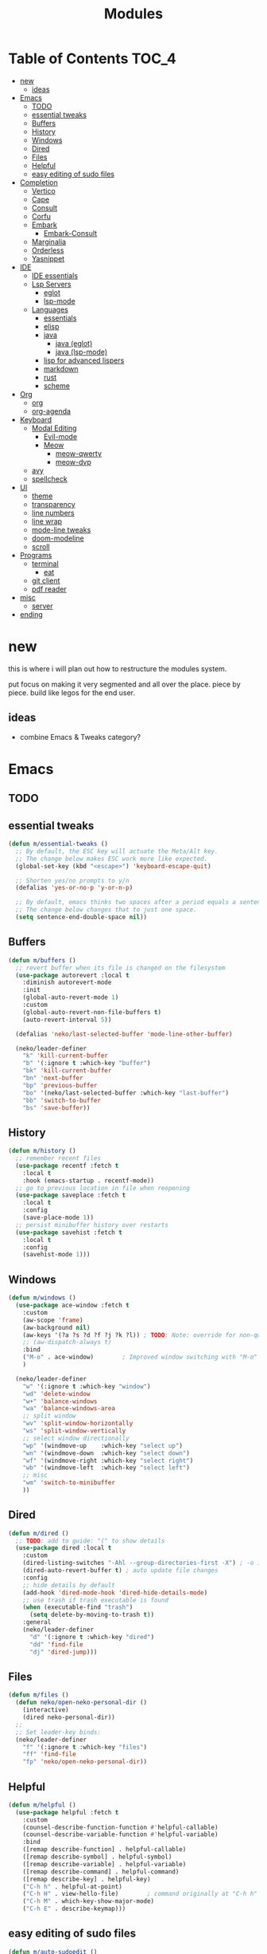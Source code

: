 #+title:    Modules
#+startup:  content
#+property: header-args :tangle neko-modules.el :comments link

* Table of Contents :TOC_4:
- [[#new][new]]
  - [[#ideas][ideas]]
- [[#emacs][Emacs]]
  - [[#todo][TODO]]
  - [[#essential-tweaks][essential tweaks]]
  - [[#buffers][Buffers]]
  - [[#history][History]]
  - [[#windows][Windows]]
  - [[#dired][Dired]]
  - [[#files][Files]]
  - [[#helpful][Helpful]]
  - [[#easy-editing-of-sudo-files][easy editing of sudo files]]
- [[#completion][Completion]]
  - [[#vertico][Vertico]]
  - [[#cape][Cape]]
  - [[#consult][Consult]]
  - [[#corfu][Corfu]]
  - [[#embark][Embark]]
    - [[#embark-consult][Embark-Consult]]
  - [[#marginalia][Marginalia]]
  - [[#orderless][Orderless]]
  - [[#yasnippet][Yasnippet]]
- [[#ide][IDE]]
  - [[#ide-essentials][IDE essentials]]
  - [[#lsp-servers][Lsp Servers]]
    - [[#eglot][eglot]]
    - [[#lsp-mode][lsp-mode]]
  - [[#languages][Languages]]
    - [[#essentials][essentials]]
    - [[#elisp][elisp]]
    - [[#java][java]]
      - [[#java-eglot][java (eglot)]]
      - [[#java-lsp-mode][java (lsp-mode)]]
    - [[#lisp-for-advanced-lispers][lisp for advanced lispers]]
    - [[#markdown][markdown]]
    - [[#rust][rust]]
    - [[#scheme][scheme]]
- [[#org][Org]]
  - [[#org-1][org]]
  - [[#org-agenda][org-agenda]]
- [[#keyboard][Keyboard]]
  - [[#modal-editing][Modal Editing]]
    - [[#evil-mode][Evil-mode]]
    - [[#meow][Meow]]
      - [[#meow-qwerty][meow-qwerty]]
      - [[#meow-dvp][meow-dvp]]
  - [[#avy][avy]]
  - [[#spellcheck][spellcheck]]
- [[#ui][UI]]
  - [[#theme][theme]]
  - [[#transparency][transparency]]
  - [[#line-numbers][line numbers]]
  - [[#line-wrap][line wrap]]
  - [[#mode-line-tweaks][mode-line tweaks]]
  - [[#doom-modeline][doom-modeline]]
  - [[#scroll][scroll]]
- [[#programs][Programs]]
  - [[#terminal][terminal]]
    - [[#eat][eat]]
  - [[#git-client][git client]]
  - [[#pdf-reader][pdf reader]]
- [[#misc][misc]]
  - [[#server][server]]
- [[#ending][ending]]

* new

this is where i will plan out how to restructure the modules system.

put focus on making it very segmented and all over the place. piece by piece. build like legos for the end user.

** ideas

- combine Emacs & Tweaks category?

* Emacs

** TODO

** essential tweaks

#+begin_src emacs-lisp
(defun m/essential-tweaks ()
  ;; By default, the ESC key will actuate the Meta/Alt key.
  ;; The change below makes ESC work more like expected.
  (global-set-key (kbd "<escape>") 'keyboard-escape-quit)

  ;; Shorten yes/no prompts to y/n
  (defalias 'yes-or-no-p 'y-or-n-p)

  ;; By default, emacs thinks two spaces after a period equals a sentence.
  ;; The change below changes that to just one space.
  (setq sentence-end-double-space nil))
#+end_src

** Buffers

#+begin_src emacs-lisp
(defun m/buffers ()
  ;; revert buffer when its file is changed on the filesystem
  (use-package autorevert :local t
    :diminish autorevert-mode
    :init
    (global-auto-revert-mode 1)
    :custom
    (global-auto-revert-non-file-buffers t)
    (auto-revert-interval 5))

  (defalias 'neko/last-selected-buffer 'mode-line-other-buffer)

  (neko/leader-definer
    "k" 'kill-current-buffer
    "b" '(:ignore t :which-key "buffer")
    "bk" 'kill-current-buffer
    "bn" 'next-buffer
    "bp" 'previous-buffer
    "bo" '(neko/last-selected-buffer :which-key "last-buffer")
    "bb" 'switch-to-buffer
    "bs" 'save-buffer))
#+end_src

** History

#+begin_src emacs-lisp
(defun m/history ()
  ;; remember recent files
  (use-package recentf :fetch t
    :local t
    :hook (emacs-startup . recentf-mode))
  ;; go to previous location in file when reopening
  (use-package saveplace :fetch t
    :local t
    :config
    (save-place-mode 1))
  ;; persist minibuffer history over restarts
  (use-package savehist :fetch t
    :local t
    :config
    (savehist-mode 1)))
#+end_src

** Windows

#+begin_src emacs-lisp
(defun m/windows ()
  (use-package ace-window :fetch t
    :custom
    (aw-scope 'frame)
    (aw-background nil)
    (aw-keys '(?a ?s ?d ?f ?j ?k ?l)) ; TODO: Note: override for non-qwerty!
    ;; (aw-dispatch-always t)
    :bind
    ("M-o" . ace-window)        ; Improved window switching with "M-o"
    )

  (neko/leader-definer
    "w" '(:ignore t :which-key "window")
    "wd" 'delete-window
    "w+" 'balance-windows
    "wa" 'balance-windows-area
    ;; split window
    "wv" 'split-window-horizontally
    "ws" 'split-window-vertically
    ;; select window directionally
    "wp" '(windmove-up    :which-key "select up")
    "wn" '(windmove-down  :which-key "select down")
    "wf" '(windmove-right :which-key "select right")
    "wb" '(windmove-left  :which-key "select left")
    ;; misc
    "wm" 'switch-to-minibuffer
    ))
#+end_src

** Dired

#+begin_src emacs-lisp
(defun m/dired ()
  ;; TODO: add to guide: "(" to show details
  (use-package dired :local t
    :custom
    (dired-listing-switches "-Ahl --group-directories-first -X") ; -o is -l without groups
    (dired-auto-revert-buffer t) ; auto update file changes
    :config
    ;; hide details by default
    (add-hook 'dired-mode-hook 'dired-hide-details-mode)
    ;; use trash if trash executable is found
    (when (executable-find "trash")
      (setq delete-by-moving-to-trash t))
    :general
    (neko/leader-definer
      "d" '(:ignore t :which-key "dired")
      "dd" 'find-file
      "dj" 'dired-jump)))
#+end_src

** Files

#+begin_src emacs-lisp
(defun m/files ()
  (defun neko/open-neko-personal-dir ()
    (interactive)
    (dired neko-personal-dir))
  ;;
  ;; Set leader-key binds:
  (neko/leader-definer
    "f" '(:ignore t :which-key "files")
    "ff" 'find-file
    "fp" 'neko/open-neko-personal-dir))
#+end_src

** Helpful

#+begin_src emacs-lisp
(defun m/helpful ()
  (use-package helpful :fetch t
    :custom
    (counsel-describe-function-function #'helpful-callable)
    (counsel-describe-variable-function #'helpful-variable)
    :bind
    ([remap describe-function] . helpful-callable)
    ([remap describe-symbol] . helpful-symbol)
    ([remap describe-variable] . helpful-variable)
    ([remap describe-command] . helpful-command)
    ([remap describe-key] . helpful-key)
    ("C-h h" . helpful-at-point)
    ("C-h H" . view-hello-file)	       ; command originally at "C-h h"
    ("C-h M" . which-key-show-major-mode)
    ("C-h E" . describe-keymap)))
#+end_src

** easy editing of sudo files

#+begin_src emacs-lisp
(defun m/auto-sudoedit ()
  ;; sudoedit
  (use-package auto-sudoedit))
#+end_src

* Completion

** Vertico

a framework for minibuffer completion

#+begin_src emacs-lisp
(defun m/vertico ()
  ;; ? : corfu, kind-icon, wgrep?, consult-dir, cape
  ;; ^ more at ~/code/cloned/daviwil-dots/.emacs.d/modules/dw-interface.el
  ;; TODO: vim keybinds for vertico completion shit (work on later) (also daviwil)
  ;;
  ;; a framework for minibuffer completion
  ;; (https://github.com/minad/vertico)
  (use-package vertico :fetch t
    :init
    (vertico-mode 1)
    ;; :custom
    ;; (vertico-scroll-margin 0) ; Different scroll margin
    ;; (vertico-count 20) ; Show more candidates
    ;; (vertico-resize t) ; Grow and shrink the Vertico minibuffer
    ;; (vertico-cycle t) ; Enable cycling for `vertico-next/previous'
    )
  ;; A few more useful configurations...
  (use-package emacs :local t
    :init
    ;; Support opening new minibuffers from inside existing minibuffers.
    (setq enable-recursive-minibuffers t)
    ;;
    ;; Emacs 28 and newer: hide commands in M-x that do not work in the current mode.
    ;; (setq read-extended-command-predicate #'command-completion-default-include-p)
    ;;
    ;; Add prompt indicator to `completing-read-multiple'.
    ;; We display [CRM<separator>], e.g., [CRM,] if the separator is a comma.
    (defun crm-indicator (args)
      (cons (format "[CRM%s] %s"
                    (replace-regexp-in-string
                     "\\`\\[.*?]\\*\\|\\[.*?]\\*\\'" ""
                     crm-separator)
                    (car args))
            (cdr args)))
    (advice-add #'completing-read-multiple :filter-args #'crm-indicator)
    ;;
    ;; Do not allow the cursor in the minibuffer prompt
    (setq minibuffer-prompt-properties
          '(read-only t cursor-intangible t face minibuffer-prompt))
    (add-hook 'minibuffer-setup-hook #'cursor-intangible-mode)))
#+end_src

** Cape

https://github.com/minad/cape

#+begin_src emacs-lisp
(defun m/cape ()
  (use-package cape :fetch t
    :demand t
    ;; Bind prefix keymap providing all Cape commands under a mnemonic key.
    ;; Press C-c p ? to for help.
    :bind ("M-+" . cape-prefix-map) ;; Alternative keys: M-p, M-+, ...
    ;; Alternatively bind Cape commands individually.
    ;; :bind (("C-c p d" . cape-dabbrev)
    ;;        ("C-c p h" . cape-history)
    ;;        ("C-c p f" . cape-file)
    ;;        ...)
    :init
    ;; Add to the global default value of `completion-at-point-functions' which is
    ;; used by `completion-at-point'.  The order of the functions matters, the
    ;; first function returning a result wins.  Note that the list of buffer-local
    ;; completion functions takes precedence over the global list.
    (add-hook 'completion-at-point-functions #'cape-dabbrev)
    (add-hook 'completion-at-point-functions #'cape-file)
    (add-hook 'completion-at-point-functions #'cape-elisp-block)
    ;; (add-hook 'completion-at-point-functions #'cape-history)
    ;; ...
    ;; (advice-add 'eglot-completion-at-point :around #'cape-wrap-buster)
    ;; ...
    ))
#+end_src

** Consult

A suite of search and navigation commands

https://github.com/minad/consult

#+BEGIN_SRC emacs-lisp
(defun m/consult ()

  (use-package consult :fetch t
    :bind (;; C-c bindings in `mode-specific-map'
           ("C-c M-x" . consult-mode-command)
           ;; ("C-c )" . consult-kmacro)

           ;; C-x bindings in `ctl-x-map'
           ("C-x M-:" . consult-complex-command) ;; repeat-complex-command
           ("C-x b" . consult-buffer)	       ;; switch-to-buffer
           ("C-x 4 b" . consult-buffer-other-window) ;; switch-to-buffer-other-window
           ("C-x 5 b" . consult-buffer-other-frame) ;; switch-to-buffer-other-frame
           ("C-x t b" . consult-buffer-other-tab)	;; switch-to-buffer-other-tab
           ("C-x r b" . consult-bookmark)		;; bookmark-jump
           ("C-x p b" . consult-project-buffer) ;; project-switch-to-buffer
           ("C-x p C-b" . consult-project-buffer) ;; project-switch-to-buffer

           ;; Custom M-# bindings for fast register access
           ("M-#" . consult-register-store)
           ;; ("C-M-#" . consult-register)
           ("C-M-#" . consult-register-load)

           ;; Other custom bindings
           ("M-y" . consult-yank-pop) ;; yank-pop
           ([remap Info-search] . consult-info)

           ;; M-g bindings in `goto-map'
           ("M-g e" . consult-compile-error)
           ("M-g f" . consult-flymake) ;; Alternative: consult-flycheck
           ("M-g g" . consult-goto-line)	 ;; goto-line
           ("M-g M-g" . consult-goto-line) ;; goto-line
           ("M-g o" . consult-outline) ;; Alternative: consult-org-heading
           ("M-g m" . consult-mark)
           ("M-g k" . consult-global-mark)
           ("M-g i" . consult-imenu)
           ("M-g I" . consult-imenu-multi)
           ("M-g O" . consult-org-heading)

           ;; M-s bindings in `search-map'
           ("M-s d" . consult-find) ;; Alternative: consult-fd
           ("M-s c" . consult-locate)
           ("M-s g" . consult-grep)
           ("M-s G" . consult-git-grep)
           ("M-s r" . consult-ripgrep)
           ("M-s l" . consult-line)
           ("M-s L" . consult-line-multi)
           ("M-s k" . consult-keep-lines)
           ("M-s u" . consult-focus-lines)
           ("M-s M" . consult-man)	; T for terminal
           ("M-s I" . consult-info)

           ;; Isearch integration
           ("M-s e" . consult-isearch-history)
           :map isearch-mode-map
           ("M-e" . consult-isearch-history)   ;; isearch-edit-string
           ("M-s e" . consult-isearch-history) ;; isearch-edit-string
           ("M-s l" . consult-line) ;; Needed by: consult-line to detect isearch
           ("M-s L" . consult-line-multi)	;; Needed by: consult-line to detect isearch

           ;; Minibuffer history
           :map minibuffer-local-map
           ("M-s" . consult-history) ;; next-matching-history-element
           ("M-r" . consult-history) ;; previous-matching-history-element
           )
    :general
    (neko/leader-definer
      "s" search-map))

  ;; used to go to a file in a bookmarked dir n stuff (one ex)
  (use-package consult-dir :fetch t
    :general
    (neko/leader-definer
      "fd" 'consult-dir)

    :bind (("C-x C-d" . consult-dir)	; default?
           :map vertico-map
           ("C-x C-d" . consult-dir)
           ("C-x C-j" . consult-dir-jump-file))
    ;; :custom
    ;; (consult-dir-project-list-function nil)
    )

  ;; TODO: do i even need to do this here?
  ;; - oh wait i do since the other module might overwrite...
  ;; - but the issue is that it never gets set if those modules
  ;; are never loaded...
  ;; - maybe in the other module files, only set those functions
  ;; if another bind isnt already there?
  ;; - is it possible to do eval-after-load 'thing OR after init?
  ;; and throw away the other autoload once one succeeds?

  (defmacro mi/eval-now-and-after-load (feature &rest body)
    "Eval BODY, then if FEATURE is not loaded, eval BODY again after FEATURE loaded."
    (declare (indent defun))
    (let ((f (cadr feature)))
      `(progn
         ;; always eval now
         ,@body
         ;; if feature not loaded, eval again after load feature
         ,(unless (featurep f)
            `(eval-after-load ',f
               (lambda () ,@body))))))

  (mi/eval-now-and-after-load 'neko-themes
    (neko/leader-definer
      "Tt" 'consult-theme))

  (mi/eval-now-and-after-load 'neko-buffers
    (neko/leader-definer
      "bb" 'consult-buffer))

  (mi/eval-now-and-after-load 'neko-dired
    (neko/leader-definer
      "fr" 'consult-recent-file))

  (neko/leader-definer
    "fm" 'consult-bookmark)
  )
#+END_SRC

** Corfu

In-buffer completion with a small popup.

https://github.com/minad/corfu

#+begin_src emacs-lisp
;; Docs: use M-SPC for separator
(defun m/corfu ()
  (use-package corfu :fetch t
    :demand t
    :bind (:map corfu-map
                ;; ("C-j" . corfu-next)
                ;; ("C-k" . corfu-previous)
                ("TAB" . corfu-insert)
                ([tab] . corfu-insert)  ; TODO: why repeat??
                ("RET" . nil)
                ;; ("C-f" . corfu-insert)
                )
    :custom
    (corfu-cycle t)                 ; cycle bottom/top
    (corfu-auto t)                  ; ?
    (corfu-preview-current nil)     ; dont insert text while searching
    ;; (corfu-quit-at-boundary t)
    (corfu-quit-no-match t)             ; quit if no matches

    :config
    (global-corfu-mode 1)

    (defun corfu-enable-in-minibuffer ()
      "Enable Corfu in the minibuffer if `completion-at-point' is bound."
      (when (where-is-internal #'completion-at-point (list (current-local-map)))
        ;; (setq-local corfu-auto nil) ;; Enable/disable auto completion
        (setq-local corfu-echo-delay nil ;; Disable automatic echo and popup
                    corfu-popupinfo-delay nil)
        (corfu-mode 1)))
    (add-hook 'minibuffer-setup-hook #'corfu-enable-in-minibuffer)))
#+end_src

** Embark

Perform an action on a thing at point

https://github.com/oantolin/embark

#+begin_src emacs-lisp
(defun m/embark ()
  (use-package embark :fetch t
    :bind
    (("C-." . embark-act)
     ("C-;" . embark-dwim)
     ;; ("C-h B" . embark-bindings)
     )
    :init
    ;; use embark for showing command prefix help
    (setq prefix-help-command #'embark-prefix-help-command)

    ;; Show the Embark target at point via Eldoc. You may adjust the
    ;; Eldoc strategy, if you want to see the documentation from
    ;; multiple providers. Beware that using this can be a little
    ;; jarring since the message shown in the minibuffer can be more
    ;; than one line, causing the modeline to move up and down:

    ;; (add-hook 'eldoc-documentation-functions #'embark-eldoc-first-target)
    ;; (setq eldoc-documentation-strategy #'eldoc-documentation-compose-eagerly)
    :config
    ;; Hide the mode line of the Embark live/completions buffers
    (add-to-list 'display-buffer-alist
                 '("\\`\\*Embark Collect \\(Live\\|Completions\\)\\*"
                   nil
                   (window-parameters (mode-line-format . none))))))
#+end_src

*** Embark-Consult

Consult integration for Embark

https://github.com/oantolin/embark

#+begin_src emacs-lisp
(defun m/embark-consult ()
  (use-package embark-consult :fetch t
    :after (embark consult)
    :hook
    (embark-collect-mode . consult-preview-at-point-mode)))
#+end_src

** Marginalia

Useful annotations in minibuffer completions

https://github.com/minad/marginalia

#+begin_src emacs-lisp
(defun m/marginalia ()
  (use-package marginalia :fetch t
    :bind
    (:map minibuffer-local-map     ("M-A" . marginalia-cycle))
    (:map completion-list-mode-map ("M-A" . marginalia-cycle))
    :init
    (marginalia-mode 1)))		; force-load immediately
#+end_src

** Orderless

fzf-like minibuffer completion, complete phrases in any order

https://github.com/oantolin/orderless

#+begin_src emacs-lisp
(defun m/orderless ()
  (use-package orderless :fetch t
    :custom
    ;; Configure a custom style dispatcher (see the Consult wiki)
    ;; (orderless-style-dispatchers '(+orderless-consult-dispatch orderless-affix-dispatch))
    ;; (orderless-component-separator #'orderless-escapable-split-on-space)
    (completion-styles '(orderless basic))
    (completion-category-defaults nil)
    (completion-category-overrides '((file (styles partial-completion))))))
#+end_src

** Yasnippet

#+begin_src emacs-lisp
(defun m/yasnippet ()
  ;; TODO: this is set up for eglot only, not lsp-mode

  ;; https://stackoverflow.com/questions/72601990/how-to-show-suggestions-for-yasnippets-when-using-eglot

  ;; TODO: move elsewhere?:
  ;; (use-package yasnippet :fetch t
  ;;   :diminish yas-minor-mode
  ;;   :hook (prog-mode . yas-minor-mode)
  ;;   :config
  ;;   (yas-reload-all))

  ;; (use-package yasnippet-snippets :fetch t
  ;;   :after yasnippet)

  ;; yasnippet completion-at-point support
  ;; (use-package yasnippet-capf :fetch t
  ;;   :after cape yasnippet
  ;;   :config
  ;;   ;; enable yasnippet-capf everywhere
  ;;   (progn
  ;;     (add-to-list 'completion-at-point-functions #'yasnippet-capf))
  ;;   ;; integrate yasnippet-capf with eglot completion
  ;;   ;; (progn
  ;;   ;;   (defun mi/eglot-capf-with-yasnippet ()
  ;;   ;;     (setq-local completion-at-point-functions
  ;;   ;;                 (list
  ;;   ;;                     (cape-capf-super
  ;;   ;;                      #'yasnippet-capf
  ;;   ;;                      #'eglot-completion-at-point))))
  ;;   ;;   (with-eval-after-load 'eglot
  ;;   ;;     (add-hook 'eglot-managed-mode-hook #'mi/eglot-capf-with-yasnippet)))
  ;;   )
  )
#+end_src

* IDE

** IDE essentials

#+begin_src emacs-lisp
(defun m/ide-essentials ()
  (setq-default indent-tabs-mode nil)
  (setq tab-always-indent 'complete) ; test

  (use-package compile :local t
    :custom
    (compilation-scroll-output t))

  (use-package flycheck :fetch t
    :defer t
    :config
    (setq-default flycheck-disabled-checkers '(emacs-lisp-checkdoc))))
#+end_src

** Lsp Servers

*** eglot

#+begin_src emacs-lisp
(defun m/eglot ()
  (use-package eglot :fetch t
    :defer t))
#+end_src

*** lsp-mode

#+begin_src emacs-lisp
(defun m/lsp-mode ()
  (use-package lsp-mode :fetch t
    :defer t
    :commands (lsp lsp-deferred)
    ;; bind "C-c l" to lsp-command-map
    :custom (lsp-keymap-prefix "C-c l")
    :general-config
    (neko/leader-definer
      "l" lsp-command-map)
    ;; lsp-command-map which-key integration
    :hook (lsp-mode . lsp-enable-which-key-integration))

  ;; TODO: move this to corfu ?
  ;; if corfu is installed
  ;; (https://github.com/minad/corfu/wiki#configuring-corfu-for-lsp-mode)
  (use-package lsp-mode :fetch t
    :defer t
    :after corfu
    :hook (lsp-completion-mode . my/lsp-mode-setup-completion)
    :init
    (defvar my/lsp-mode-setup-completion-type '(flex))
    (with-eval-after-load 'orderless
      (setq my/lsp-mode-setup-completion-type '(orderless)))
    (defun my/lsp-mode-setup-completion ()
      (setf (alist-get 'styles (alist-get 'lsp-capf completion-category-defaults))
            my/lsp-mode-setup-completion-type))
    :custom (lsp-completion-provider :none)))
#+end_src

** Languages

*** essentials

#+begin_src emacs-lisp
(defun m/lang-essentials ()
  (use-package elec-pair :local t
    :config
    ;; disable "<" pair expansion
    (add-hook 'org-mode-hook
              (lambda ()
                (setq-local electric-pair-inhibit-predicate
                            `(lambda (c)
                               (if (char-equal c ?<)
                                   t
                                 (,electric-pair-inhibit-predicate c))))))
    ;; global
    (electric-pair-mode 1)))
#+end_src

*** elisp

#+begin_src emacs-lisp
(defun m/lang-elisp ()
  (use-package rainbow-delimiters :fetch t
    :hook emacs-lisp-mode))
#+end_src

*** java

**** java (eglot)

#+begin_src emacs-lisp
(defun m/lang-java-eglot ()
  (use-package eglot-java :fetch t
    :defer t))
#+end_src

**** java (lsp-mode)

#+begin_src emacs-lisp
(defun m/lang-java-lsp-mode ()
  (use-package lsp-java :fetch t
    :config
    (add-hook 'java-mode-hook #'lsp)))
#+end_src

*** lisp for advanced lispers

#+begin_src emacs-lisp
(defun m/lang-lisp-advanced ()
  (use-package paredit :fetch t
    :hook emacs-lisp-mode scheme-mode ; TODO: do this better
    ))
#+end_src

*** markdown

#+begin_src emacs-lisp
(defun m/lang-markdown ()
  (use-package markdown-mode :fetch t
    :mode (("README\\.md\\'" . gfm-mode)
           ("\\.md\\'" . markdown-mode))
    :config
    (defun neko/setup-markdown-mode ()
      ;; (visual-fill-column-mode 1)
      (display-line-numbers-mode 0))

    ;; (setq markdown-command "marked")
    (add-hook 'markdown-mode-hook #'neko/setup-markdown-mode)
    (setq markdown-fontify-code-blocks-natively t)))
#+end_src

*** rust

https://robert.kra.hn/posts/rust-emacs-setup/
https://github.com/emacs-rustic/rustic

#+begin_src emacs-lisp
(defun m/lang-rust ()
  (use-package rustic :fetch t
    :defer t
    :custom
    (rustic-cargo-use-last-stored-arguments t) ; ?
    :config
    ;; (setq rustic-lsp-client 'lsp-mode)
    (setq rustic-format-on-save nil)))
#+end_src

*** scheme

#+begin_src emacs-lisp
(defun m/lang-scheme ()
  (use-package rainbow-delimiters :fetch t
    :hook scheme-mode)

  (use-package scheme-mode :local t
    :mode "\\.sld\\'")

  (use-package geiser :fetch t
    :defer t
    :custom
    (geiser-default-implementation 'guile)
    (geiser-active-implementations '(guile))
    (geiser-implementations-alist '(((regexp "\\.scm$") guile))))

  (use-package geiser-guile :fetch t
    :after geiser)
  )
#+end_src

* Org

** org

#+begin_src emacs-lisp
(defun m/org ()
  (defun neko/org-insert-subheading-respect-content ()
    "Insert new subheading after the current heading's body.
  If in a list, inserts a new sublist after the current list."
    (interactive)
    (org-meta-return)
    (org-metaright))

  (use-package org :fetch t
    :custom
    (org-hide-emphasis-markers t) ; hide formatting chars (* / ~ = etc)
    (org-startup-indented t)       ; indent headings and its body
    (org-startup-folded 'showall)  ; default folding mode
    (org-tags-column -60)          ; column where tags are indented to
    (org-src-preserve-indentation t) ; remove annoying leading whitespace in code blocks
    (org-return-follows-link t)      ; RET can open links
    (org-src-window-setup 'current-window) ; edit code blocks in the same window
    :general (neko/leader-definer
               "o" '(:ignore t :which-key "org"))
    :bind (:map org-mode-map
                ("C-M-<return>"
                 . neko/org-insert-subheading-respect-content)))

  (use-package org-tempo :local t
    :after org
    :config
    ;; TODO: move most of these elsewhere, userside?
    ;; maybe in each prog-lang, `(eval-after-load 'org-tempo add to list)`
    (add-to-list 'org-structure-template-alist '("sh" . "src shell"))
    (add-to-list 'org-structure-template-alist '("el" . "src emacs-lisp"))))
#+end_src

** org-agenda

#+begin_src emacs-lisp
(defun m/org-agenda ()
  (use-package org-agenda :local t
    :after org
    :general
    (neko/leader-definer
      "oa" 'org-agenda)))
#+end_src

* Keyboard

** Modal Editing

*** Evil-mode

*** Meow

#+begin_src emacs-lisp
(defun m/meow ()
  (use-package meow
    :custom
    (meow-replace-state-name-list
     '((normal . "<N>")
       (motion . "<M>")
       (keypad . "<K>")
       (insert . "<I>")
       (beacon . "<B>")))))
#+end_src

**** meow-qwerty

#+begin_src emacs-lisp
(defun m/meow-qwerty ()
  (setq meow-cheatsheet-layout meow-cheatsheet-layout-qwerty)
  (meow-motion-overwrite-define-key
   '("j" . meow-next)
   '("k" . meow-prev)
   '("<escape>" . ignore))
  (meow-leader-define-key
   ;; SPC j/k will run the original command in MOTION state.
   '("j" . "H-j")
   '("k" . "H-k")
   ;; Use SPC (0-9) for digit arguments.
   '("1" . meow-digit-argument)
   '("2" . meow-digit-argument)
   '("3" . meow-digit-argument)
   '("4" . meow-digit-argument)
   '("5" . meow-digit-argument)
   '("6" . meow-digit-argument)
   '("7" . meow-digit-argument)
   '("8" . meow-digit-argument)
   '("9" . meow-digit-argument)
   '("0" . meow-digit-argument)
   '("/" . meow-keypad-describe-key)
   '("?" . meow-cheatsheet))
  (meow-normal-define-key
   '("0" . meow-expand-0)
   '("9" . meow-expand-9)
   '("8" . meow-expand-8)
   '("7" . meow-expand-7)
   '("6" . meow-expand-6)
   '("5" . meow-expand-5)
   '("4" . meow-expand-4)
   '("3" . meow-expand-3)
   '("2" . meow-expand-2)
   '("1" . meow-expand-1)
   '("-" . negative-argument)
   '(";" . meow-reverse)
   '("," . meow-inner-of-thing)
   '("." . meow-bounds-of-thing)
   '("[" . meow-beginning-of-thing)
   '("]" . meow-end-of-thing)
   '("a" . meow-append)
   '("A" . meow-open-below)
   '("b" . meow-back-word)
   '("B" . meow-back-symbol)
   '("c" . meow-change)
   '("d" . meow-delete)
   '("D" . meow-backward-delete)
   '("e" . meow-next-word)
   '("E" . meow-next-symbol)
   '("f" . meow-find)
   '("g" . meow-cancel-selection)
   '("G" . meow-grab)
   '("h" . meow-left)
   '("H" . meow-left-expand)
   '("i" . meow-insert)
   '("I" . meow-open-above)
   '("j" . meow-next)
   '("J" . meow-next-expand)
   '("k" . meow-prev)
   '("K" . meow-prev-expand)
   '("l" . meow-right)
   '("L" . meow-right-expand)
   '("m" . meow-join)
   '("n" . meow-search)
   '("o" . meow-block)
   '("O" . meow-to-block)
   '("p" . meow-yank)
   '("q" . meow-quit)
   '("Q" . meow-goto-line)
   '("r" . meow-replace)
   '("R" . meow-swap-grab)
   '("s" . meow-kill)
   '("t" . meow-till)
   '("u" . meow-undo)
   '("U" . meow-undo-in-selection)
   '("v" . meow-visit)
   '("w" . meow-mark-word)
   '("W" . meow-mark-symbol)
   '("x" . meow-line)
   '("X" . meow-goto-line)
   '("y" . meow-save)
   '("Y" . meow-sync-grab)
   '("z" . meow-pop-selection)
   '("'" . repeat)
   '("<escape>" . ignore))

  (meow-global-mode 1))
#+end_src

**** meow-dvp

#+begin_src emacs-lisp
(defun m/meow-dvp ()
  (setq meow-cheatsheet-layout meow-cheatsheet-layout-dvp)
  (meow-motion-overwrite-define-key
   ;; custom keybinding for motion state
   '("<escape>" . ignore)
   '("t" . "p") ;; improved solution? (access Motion "t" with "SPC t")
   )
  (meow-leader-define-key
   '("t" . "H-t")
   ;; '("p" . "H-p")
   ;; '("u" . ctl-x-map)
   '("1" . meow-digit-argument)
   '("2" . meow-digit-argument)
   '("3" . meow-digit-argument)
   '("4" . meow-digit-argument)
   '("5" . meow-digit-argument)
   '("6" . meow-digit-argument)
   '("7" . meow-digit-argument)
   '("8" . meow-digit-argument)
   '("9" . meow-digit-argument)
   '("0" . meow-digit-argument)
   '("/" . meow-keypad-describe-key)
   '("?" . meow-cheatsheet))
  (meow-normal-define-key
   ;; make S-<num> easier to hit with DVP by using symbols.
   '("*" . meow-expand-0)
   '("=" . meow-expand-9)
   '("!" . meow-expand-8)
   '("[" . meow-expand-7)
   '("]" . meow-expand-6)
   '("{" . meow-expand-5)
   '("+" . meow-expand-4)
   '("}" . meow-expand-3)
   '(")" . meow-expand-2)
   '("(" . meow-expand-1)
   '("1" . digit-argument)
   '("2" . digit-argument)
   '("3" . digit-argument)
   '("4" . digit-argument)
   '("5" . digit-argument)
   '("6" . digit-argument)
   '("7" . digit-argument)
   '("8" . digit-argument)
   '("9" . digit-argument)
   '("0" . digit-argument)
   ;; symbols
   '("-" . negative-argument)
   '(";" . meow-reverse)
   '(":" . meow-goto-line) ;; moved from "Q" and "E"
   '("," . meow-inner-of-thing)
   '("." . meow-bounds-of-thing)
   '("<" . meow-beginning-of-thing)
   '(">" . meow-end-of-thing)
   ;; basic letters
   '("a" . meow-append)
   '("A" . meow-open-below)
   '("b" . meow-back-word)
   '("B" . meow-back-symbol)
   '("c" . meow-change)
   ;; '("d" . ri/meow-delete-or-kill)
   '("d" . meow-delete) ; i want "d" to delete char after meow-prev/next-word, so dont use former
   '("D" . meow-backward-delete)
   '("e" . meow-line)
   ;; '("E" . meow-goto-line) ;; removed, since ":" for it works
   '("f" . meow-find)
   '("F" . meow-search) ;; moved from "s" ("s" is used for movement)
   '("g" . meow-cancel-selection)
   '("G" . meow-grab)
   ;; H Directional key moved to the bottom
   '("i" . meow-insert)
   '("I" . meow-open-above)
   '("j" . meow-join)
   '("k" . meow-kill)
   '("l" . meow-till)
   ;; '("m" . meow-mark-word) ;; swap with w, next-word (because "b"/"m" is easy for mvmnt)
   ;; '("M" . meow-mark-symbol) ;; swap with W, next-symbol (because "b"/"m" is easy for mvmnt)
   '("m" . meow-next-word)   ;; moved from "w", mark-word
   '("M" . meow-next-symbol) ;; moved from "W", mark-symbol
   ;; N Directional key moved to the bottom
   '("o" . meow-block)
   '("O" . meow-to-block)
   '("p" . meow-prev)
   '("P" . meow-prev-expand)
   '("q" . meow-quit)
   '("Q" . ri/quit-temp-window)
   ;; '("Q" . meow-goto-line) ;; move to " : "
   '("r" . meow-replace)
   '("R" . meow-swap-grab)
   ;; '("s" . meow-search) ;; move to F, replace with directional keys
   ;; S Directional key moved to the bottom
   ;; T Directional key moved to the bottom
   '("u" . meow-undo)
   '("U" . meow-undo-in-selection)
   '("v" . meow-visit)
   ;; '("w" . meow-next-word) ;; swap with m, mark-word/symbol
   ;; '("W" . meow-next-symbol)
   '("w" . meow-mark-word)   ;; moved from "m", mark-word
   '("W" . meow-mark-symbol) ;; moved from "M", mark-symbol
   '("x" . meow-save)
   '("X" . meow-sync-grab)
   '("y" . meow-yank)
   '("z" . meow-pop-selection)
   '("'" . repeat)
   '("/" . ri/scroll-down-half-page) ;; new keys
   '("?" . ri/scroll-up-half-page)   ;; new keys
   ;; '("<escape>" . ignore)

   ;; Directional keys:

   ;; <-  ^  v  ->
   '("h" . meow-left)
   '("H" . meow-left-expand)
   '("t" . meow-prev)
   '("T" . meow-prev-expand)
   '("n" . meow-next)
   '("N" . meow-next-expand)
   '("s" . meow-right)
   '("S" . meow-right-expand)

   ;; ^  <-  v  ->
   ;; '("h" . meow-prev)
   ;; '("H" . meow-prev-expand)
   ;; '("t" . meow-left)
   ;; '("T" . meow-left-expand)
   ;; '("n" . meow-next)
   ;; '("N" . meow-next-expand)
   ;; '("s" . meow-right)
   ;; '("S" . meow-right-expand)

   ;; ^  /  <-  ->  v
   ;; '("h" . meow-left)
   ;; '("H" . meow-left-expand)
   ;; '("t" . meow-right)
   ;; '("T" . meow-right-expand)
   ;; '("n" . meow-prev)
   ;; '("N" . meow-prev-expand)
   )

  (meow-global-mode 1))
#+end_src

** avy

#+begin_src emacs-lisp
(defun m/avy ()
  ;; avy
  (use-package avy
    :general
    (neko/leader-definer
      "j" 'avy-goto-char)))
#+end_src

** spellcheck

#+begin_src emacs-lisp
(defun m/spellcheck ()
  ;; spellchecking
  (use-package jinx
    :hook (org-mode markdown-mode text-mode)
    :bind (("M-$" . jinx-correct)
           ("C-M-$" . jinx-languages))))
#+end_src

* UI

** theme

#+begin_src emacs-lisp
(defun m/theme ()
  ;; Install themes

  ;; (use-package doom-themes)
  (use-package kaolin-themes)
  (use-package ef-themes)

    ;;; Function: `load-theme' but fixed theme-bleeding issue.

  (defun +load-theme (theme &optional no-confirm no-enable)
    "Prevent `load-theme' from having theme bleeding issues."
    (interactive
     (list
      (intern (completing-read "Load custom theme: "
                               (mapcar #'symbol-name
                                       (custom-available-themes))))
      nil nil))
    ;; disable all enabled themes
    (mapc #'disable-theme custom-enabled-themes)
    ;; enable theme
    (if (custom-theme-p theme)
        (enable-theme theme)
      (load-theme theme :no-confirm))
    ;; remove fringes
    (set-face-attribute 'fringe nil
                        :foreground (face-foreground 'default)
                        :background (face-background 'default)))

    ;;; Function: sets a random theme.

  (defun neko/set-random-theme ()
    (interactive)
    (let* ((available-themes (custom-available-themes))
           (current-theme (car custom-enabled-themes))
           (themes-except-current (remove current-theme available-themes))
           (chosen-theme (nth (random (length themes-except-current))
                              themes-except-current)))
      ;; disable all enabled themes
      (mapc #'disable-theme custom-enabled-themes)
      ;; enable randomly chosen theme
      (if (custom-theme-p chosen-theme)
          (enable-theme chosen-theme)
        (load-theme chosen-theme :no-confirm))
      ;; remove fringes
      (set-face-attribute 'fringe nil
                          :foreground (face-foreground 'default)
                          :background (face-background 'default))
      ;; mesg
      (message "Enabled theme: %s" chosen-theme)))

    ;;; Leader-key binds:

  (neko/leader-definer
    "T" '(:ignore t :which-key "Themes")
    "Tt" '(+load-theme :which-key "load-theme")
    "Tr" '(neko/set-random-theme :which-key "set-random-theme")
    )

    ;;; (Note: actually setting a theme should be done after loading this file).
  )
#+end_src

** transparency

#+begin_src emacs-lisp
(defun m/transparency ()
  (defun neko/native-transparency-supported? ()
    (if (version<= "29" emacs-version)
        t
      (message "Native transparency is not supported.")
      nil))

  (defun neko/toggle-transparency ()
    (interactive)
    (when (neko/native-transparency-supported?)
      (let ((alpha (frame-parameter nil 'alpha-background)))
        (set-frame-parameter
         nil 'alpha-background
         (if (eql (cond ((numberp alpha) alpha)
                        ((numberp (cdr alpha)) (cdr alpha))
                        ;; Also handle undocumented (<active> <inactive>) form.
                        ((numberp (cadr alpha)) (cadr alpha)))
                  100)
             neko-transparency-value
           100)))))

  (defun neko/set-transparency (value)
    "Sets the transparency of the frame window. 0=transparent/100=opaque"
    (interactive "nTransparency Value 0 - 100 opaque: ")
    (when (neko/native-transparency-supported?)
      (set-frame-parameter (selected-frame) 'alpha-background value))))
#+end_src

** line numbers

#+begin_src emacs-lisp
(defun m/line-numbers ()
  ;; list of programming modes to disable line-numbers on
  (defvar neko/display-line-numbers-exclude '())

  ;; enable line-numbers on programming modes
  (add-hook 'prog-mode-hook
            (lambda ()
              (unless (memq major-mode neko/display-line-numbers-exclude)
                (display-line-numbers-mode 1)))))
#+end_src

** line wrap

#+begin_src emacs-lisp
(defun m/line-wrap ()
  (global-visual-line-mode 1)
  (diminish 'visual-line-mode) ; hide "Wrap" in mode-line
  )
#+end_src

** mode-line tweaks

#+begin_src emacs-lisp
(defun m/mode-line-tweaks ()
  ;; show column # on modeline
  (column-number-mode 1))
#+end_src

** doom-modeline

#+begin_src emacs-lisp
(defun m/doom-modeline ()
  (use-package doom-modeline :fetch t
    :init
    (doom-modeline-mode 1)
    :config
    (doom-modeline-modal-icon nil)))
#+end_src

** scroll
#+begin_src emacs-lisp
(defun m/scroll ()
  ;; Improve scroll
  (use-package emacs :local t
    :custom
    ;; (auto-window-vscroll nil) ; TODO: what does this do?
    (scroll-preserve-screen-position t) ; keep point in same position while scrolling
    (scroll-conservatively 101) ; dont move cursor to center while scrolling
    (scroll-margin 2)		; scroll margin of one line
    (mouse-wheel-scroll-amount
     '(2				; faster vscroll speed
       ((shift) . hscroll)		; S-<scroll> for hscroll
       ((meta) . nil)			; M-<scroll> for PgUp/PgDn
       ((control) . text-scale)		; C-<scroll> for zoom
       ((control meta) . global-text-scale))) ; C-M-<scroll> for global zoom
    (mouse-wheel-scroll-amount-horizontal 2)  ; faster hscroll speed
    ))
#+end_src

* Programs

** terminal

https://abode.karthinks.com/share/eat-modes.png

*** eat

#+begin_src emacs-lisp
(defun m/term-eat ()
  (use-package eat :fetch t
    :defer t
    :config
    (setq eat-term-name "xterm-256color")
    (setq eat-kill-buffer-on-exit t)
    :general
    (neko/leader-definer
      "a a" 'eat)))
#+end_src

** git client

#+begin_src emacs-lisp
(defun m/magit ()
  (use-package magit :fetch t
    ;; :custom (magit-display-buffer-function #'magit-display-buffer-same-window-except-diff-v1)
    :defer t
    :general
    (neko/leader-definer
      "v" 'magit)))
#+end_src

** pdf reader

#+begin_src emacs-lisp
(defun m/pdf-tools ()
  (use-package pdf-tools :fetch t
    :init
    (pdf-loader-install))) ; On demand loading, leads to faster startup time
#+end_src

* misc

** server

#+begin_src emacs-lisp
(defun m/server ()
  (use-package server :local t
    :config
    ;; start server at first startup
    (defun ne/start-server-if-not-running ()
      (unless (or (processp server-process)
                  (server-running-p))
        (server-start)
        (message "Emacsclient Server started!")))
    (add-hook 'after-init-hook #'ne/start-server-if-not-running))

  (neko/leader-definer
    "q" 'delete-frame
    "Q" 'save-buffers-kill-emacs))
#+end_src

* ending

#+begin_src emacs-lisp
(provide 'neko-modules)
#+end_src
